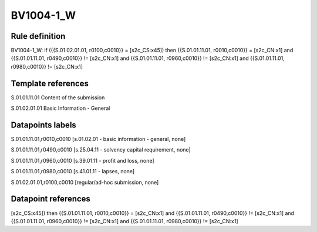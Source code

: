 ==========
BV1004-1_W
==========

Rule definition
---------------

BV1004-1_W: if ({{S.01.02.01.01, r0100,c0010}} = [s2c_CS:x45]) then {{S.01.01.11.01, r0010,c0010}} = [s2c_CN:x1] and {{S.01.01.11.01, r0490,c0010}} != [s2c_CN:x1] and {{S.01.01.11.01, r0960,c0010}} != [s2c_CN:x1] and {{S.01.01.11.01, r0980,c0010}} != [s2c_CN:x1]


Template references
-------------------

S.01.01.11.01 Content of the submission

S.01.02.01.01 Basic Information - General


Datapoints labels
-----------------

S.01.01.11.01,r0010,c0010 [s.01.02.01 - basic information - general, none]

S.01.01.11.01,r0490,c0010 [s.25.04.11 - solvency capital requirement, none]

S.01.01.11.01,r0960,c0010 [s.39.01.11 - profit and loss, none]

S.01.01.11.01,r0980,c0010 [s.41.01.11 - lapses, none]

S.01.02.01.01,r0100,c0010 [regular/ad-hoc submission, none]



Datapoint references
--------------------

[s2c_CS:x45]) then {{S.01.01.11.01, r0010,c0010}} = [s2c_CN:x1] and {{S.01.01.11.01, r0490,c0010}} != [s2c_CN:x1] and {{S.01.01.11.01, r0960,c0010}} != [s2c_CN:x1] and {{S.01.01.11.01, r0980,c0010}} != [s2c_CN:x1]